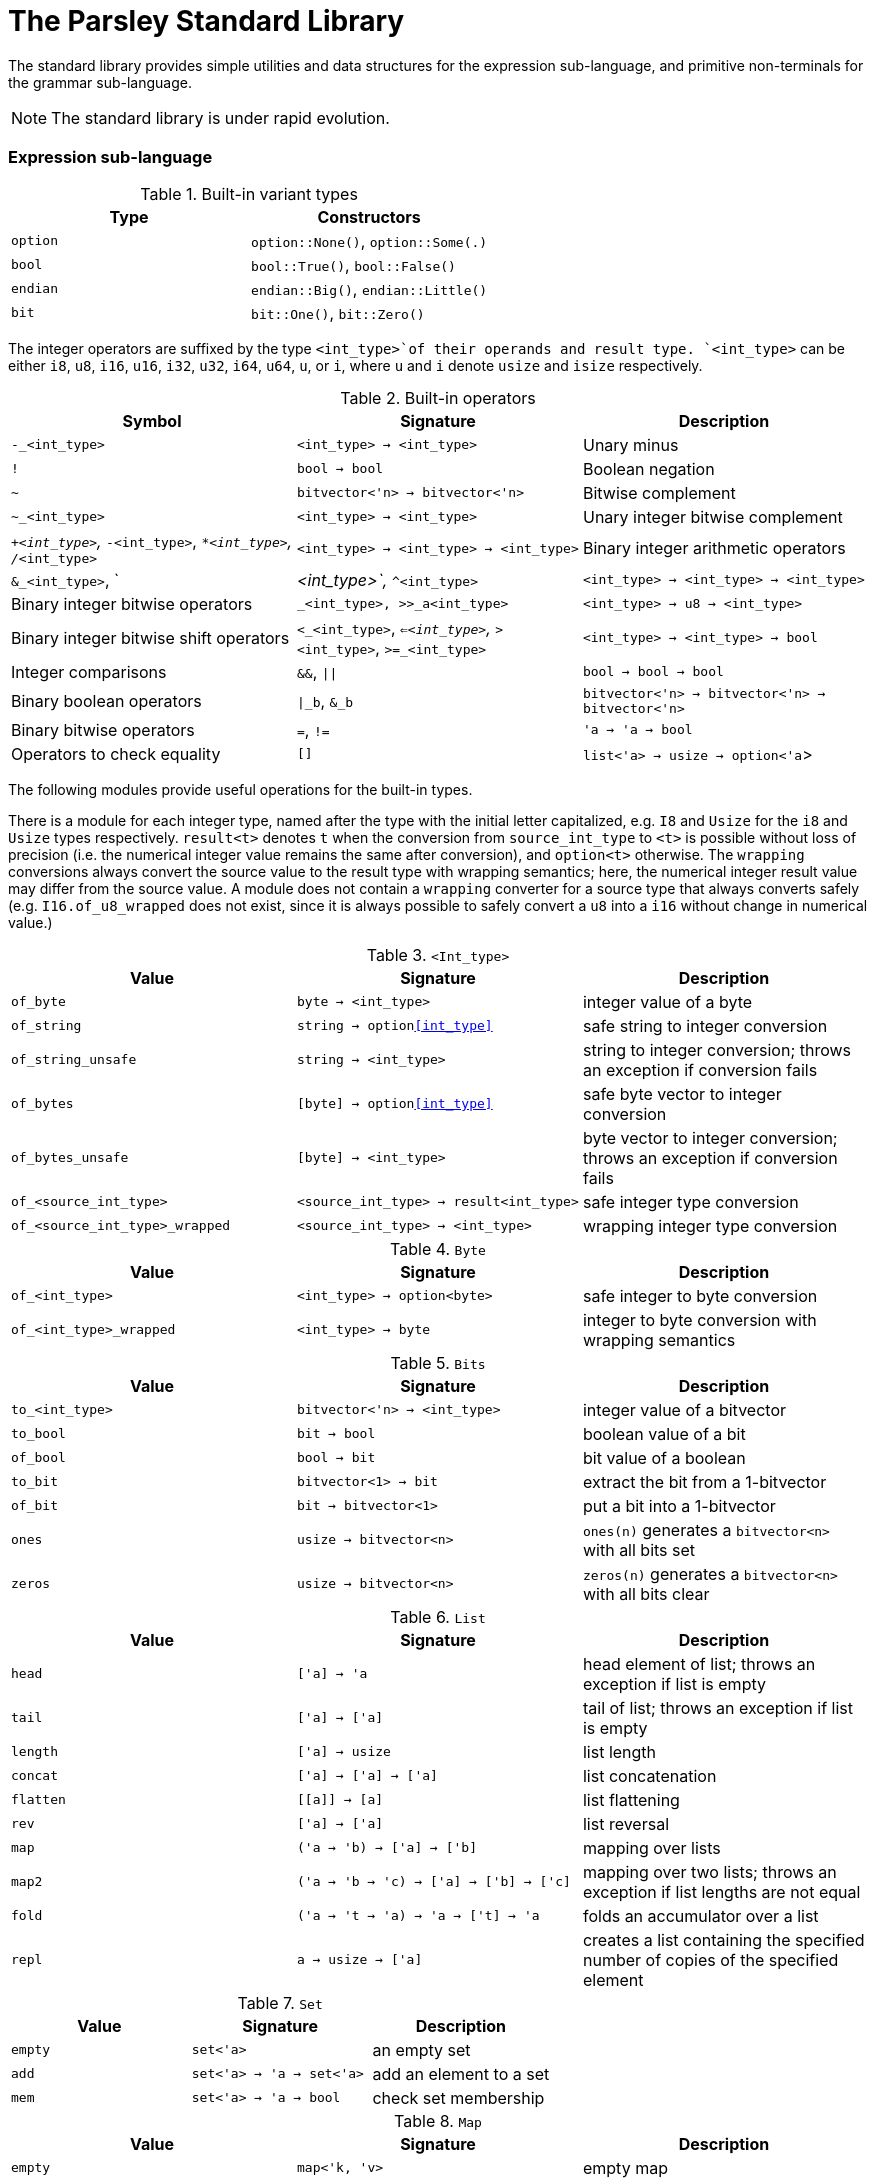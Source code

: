 = The Parsley Standard Library
:sectanchors:

The standard library provides simple utilities and data structures for
the expression sub-language, and primitive non-terminals for the
grammar sub-language.

NOTE: The standard library is under rapid evolution.

=== Expression sub-language

.Built-in variant types
|===
| Type | Constructors

| `option`
| `option::None()`, `option::Some(.)`

| `bool`
| `bool::True()`, `bool::False()`

| `endian`
| `endian::Big()`, `endian::Little()`

| `bit`
| `bit::One()`, `bit::Zero()`
|===


The integer operators are suffixed by the type `<int_type>`of their
operands and result type.  `<int_type>` can be either `i8`, `u8`,
`i16`, `u16`, `i32`, `u32`, `i64`, `u64`, `u`, or `i`, where `u` and
`i` denote `usize` and `isize` respectively.

.Built-in operators
|===
| Symbol | Signature | Description

| `-_<int_type>`
| `<int_type> -> <int_type>`
| Unary minus

| `!`
| `bool -> bool`
| Boolean negation

| `~`
| `bitvector<'n> -> bitvector<'n>`
| Bitwise complement

| `~_<int_type>`
| `<int_type> -> <int_type>`
| Unary integer bitwise complement

| `+_<int_type>`, `-_<int_type>`, `*_<int_type>`, `/_<int_type>`
| `<int_type> -> <int_type> -> <int_type>`
| Binary integer arithmetic operators

| `&_<int_type>`, `|_<int_type>`, `^_<int_type>`
| `<int_type> -> <int_type> -> <int_type>`
| Binary integer bitwise operators

| `<<_<int_type>`, `>>_<int_type>`, `>>_a<int_type>`
| `<int_type> -> u8 -> <int_type>`
| Binary integer bitwise shift operators

| `<_<int_type>`, `<=_<int_type>`, `>_<int_type>`, `>=_<int_type>`
| `<int_type> -> <int_type> -> bool`
| Integer comparisons

| `&&`, `\|\|`
| `bool -> bool -> bool`
| Binary boolean operators

| `\|_b`, `&_b`
| `bitvector<'n> -> bitvector<'n> -> bitvector<'n>`
| Binary bitwise operators

| `=`, `!=`
| `'a -> 'a -> bool`
| Operators to check equality

| `[]`
| `list<'a> -> usize -> option<'a`>
| `l[n]` extracts the `n` th element of list `l` if present

|===

The following modules provide useful operations for the built-in
types.

There is a module for each integer type, named after the type with the
initial letter capitalized, e.g. `I8` and `Usize` for the `i8` and
`Usize` types respectively.  `result<t>` denotes `t` when the
conversion from `source_int_type` to `<t>` is possible without loss of
precision (i.e. the numerical integer value remains the same after
conversion), and `option<t>` otherwise.  The `wrapping` conversions
always convert the source value to the result type with wrapping
semantics; here, the numerical integer result value may differ from
the source value.  A module does not contain a `wrapping` converter
for a source type that always converts safely
(e.g. `I16.of_u8_wrapped` does not exist, since it is always possible
to safely convert a `u8` into a `i16` without change in numerical
value.)

.`<Int_type>`
|===
| Value | Signature | Description

| `of_byte`
| `byte -> <int_type>`
| integer value of a byte

| `of_string`
| `string -> option<<int_type>>`
| safe string to integer conversion

| `of_string_unsafe`
| `string -> <int_type>`
| string to integer conversion;
throws an exception if conversion fails

| `of_bytes`
| `[byte] -> option<<int_type>>`
| safe byte vector to integer conversion

| `of_bytes_unsafe`
| `[byte] -> <int_type>`
| byte vector to integer conversion;
throws an exception if conversion fails

| `of_<source_int_type>`
| `<source_int_type> -> result<int_type>`
| safe integer type conversion

| `of_<source_int_type>_wrapped`
| `<source_int_type> -> <int_type>`
| wrapping integer type conversion


|===

.`Byte`
|===
| Value | Signature | Description

| `of_<int_type>`
| `<int_type> -> option<byte>`
| safe integer to byte conversion

| `of_<int_type>_wrapped`
| `<int_type> -> byte`
| integer to byte conversion with wrapping semantics

|===

.`Bits`
|===
| Value | Signature | Description

| `to_<int_type>`
| `bitvector<'n> -> <int_type>`
| integer value of a bitvector

| `to_bool`
| `bit -> bool`
| boolean value of a bit

| `of_bool`
| `bool -> bit`
| bit value of a boolean

| `to_bit`
| `bitvector<1> -> bit`
| extract the bit from a 1-bitvector

| `of_bit`
| `bit -> bitvector<1>`
| put a bit into a 1-bitvector

| `ones`
| `usize -> bitvector<n>`
| `ones(n)` generates a `bitvector<n>` with all bits set

| `zeros`
| `usize -> bitvector<n>`
| `zeros(n)` generates a `bitvector<n>` with all bits clear

|===

////
Double module omitted for now
////

.`List`
|===
| Value | Signature | Description

| `head`
| `['a] -> 'a`
| head element of list;
throws an exception if list is empty

| `tail`
| `['a] -> ['a]`
| tail of list;
throws an exception if list is empty

| `length`
| `['a] -> usize`
| list length

| `concat`
| `['a] -> ['a] -> ['a]`
| list concatenation

| `flatten`
| `\[[a]] -> [a]`
| list flattening

| `rev`
| `['a] -> ['a]`
| list reversal

| `map`
| `('a -> 'b) -> ['a] -> ['b]`
| mapping over lists

| `map2`
| `('a -> 'b -> 'c) -> ['a] -> ['b] -> ['c]`
| mapping over two lists;
throws an exception if list lengths are not equal

| `fold`
| `('a -> 't -> 'a) -> 'a -> ['t] -> 'a`
| folds an accumulator over a list

| `repl`
| `a -> usize -> ['a]`
| creates a list containing the specified number of copies of the specified element

|===

.`Set`
|===
| Value | Signature | Description

| `empty`
| `set<'a>`
| an empty set

| `add`
| `set<'a> -> 'a -> set<'a>`
| add an element to a set

| `mem`
| `set<'a> -> 'a -> bool`
| check set membership

|===

.`Map`
|===
| Value | Signature | Description

| `empty`
| `map<'k, 'v>`
| empty map

| `add`
| `map<'k, 'v> -> 'k -> 'v -> map<'k, 'v>`
| add a key-value binding

| `mem`
| `map<'k, 'v> -> 'k -> bool`
| check if a binding exists for a key

| `find`
| `map<'k, 'v> -> 'k -> option<'v>`
| return the binding for a key if present

| `find_unsafe`
| `map<'k, 'v> -> 'k -> option<'v>`
| return the binding for a key;
throws an exception if no binding exists

|===

.`String`
|===
| Value | Signature | Description

| `empty`
| `string`
| empty string

| `to_bytes`
| `string -> [byte]`
| string to byte list conversion

| `of_bytes`
| `[byte] -> option<string>`
| safe byte vector to string conversion

| `of_bytes_unsafe`
| `[byte] -> string`
| byte vector to string conversion;
throws an exception if conversion fails

| `of_literal`
| `string -> string`
| converts a string literal into a string

|===

NOTE: Character encoding issues for string conversion will be
addressed soon.

.`View`
|===
| Value | Signature | Description

| `get_current`
| `unit -> view`
| gets the current view (i.e. parsing buffer)

| `get_base`
| `unit -> view`
| gets the current view with the cursor set at the beginning of the buffer

| `get_cursor`
| `view -> usize`
| gets the cursor offset in the specified view (a cursor at the start position has a zero offset)

| `get_remaining`
| `view -> usize`
| gets the remaining bytes in the specified view (i.e. the number of bytes from the cursor to the end of the view)

| `get_current_cursor`
| `unit -> usize`
| get the cursor offset in the current view

| `get_current_remaining`
| `unit -> usize`
| gets the remaining bytes in the current view

| `restrict`
| `view -> usize -> usize -> view`
| `restrict(v, n, len)` returns a view of size `len` that starts `n` bytes from the cursor of `v`;
throws an exception the specified range is out-of-bounds

| `restrict_from`
| `view -> usize -> view`
| `restrict_from(v, n)` returns a view that begins `n` bytes from the cursor location of `v` and continues until the end of `v`;
throws an exception if `n` is out-of-bounds

| `clone`
| `view -> view`
| returns a copy of the view

|===

=== Grammar sub-language

The library provides primitive non-terminals, their inherited
attributes if any, and the types of their contents.  The byte-valued
non-terminals with an `S` suffix return byte lists, and hence compose
with regular expression combinators.  The names of the various
`\*Int*` integer non-terminals indicate signedness (a 'U' prefix
implies unsigned), and bit-width (a `NN` suffix indicates the
bit-width).

.Built-in non-terminals
|===
| Non-terminal | Type | Description

| `Byte`
| `byte`
| Matches a single byte

| `AsciiChar`
| `byte`
| Matches a single ASCII character

| `HexChar`
| `byte`
| Matches a single hexadecimal character

| `AlphaNum`
| `byte`
| Matches a single alphanumeric character

| `Digit`
| `byte`
| Matches a single decimal numeric character

| `AsciiCharS`
| `[byte]`
| Matches a single ASCII character

| `HexCharS`
| `[byte]`
| Matches a single hexadecimal character

| `AlphaNumS`
| `[byte]`
| Matches a single alphanumeric character

| `DigitS`
| `[byte]`
| Matches a single decimal numeric character

| `Int8 (endian: endian)`
| `i8`
| Matches a single byte

| `UInt8 (endian: endian)`
| `u8`
| Matches a single byte

| `Int16 (endian: endian)`
| `i16`
| Matches two bytes

| `UInt16 (endian: endian)`
| `u16`
| Matches two bytes

| `Int32 (endian: endian)`
| `i32`
| Matches four bytes

| `UInt32 (endian: endian)`
| `u32`
| Matches four bytes

| `Int64 (endian: endian)`
| `i64`
| Matches eight bytes

| `UInt64 (endian: endian)`
| `u64`
| Matches eight bytes

| `BitVector<n>`
| `bitvector<n>`
| Matches `n` bits

|===
